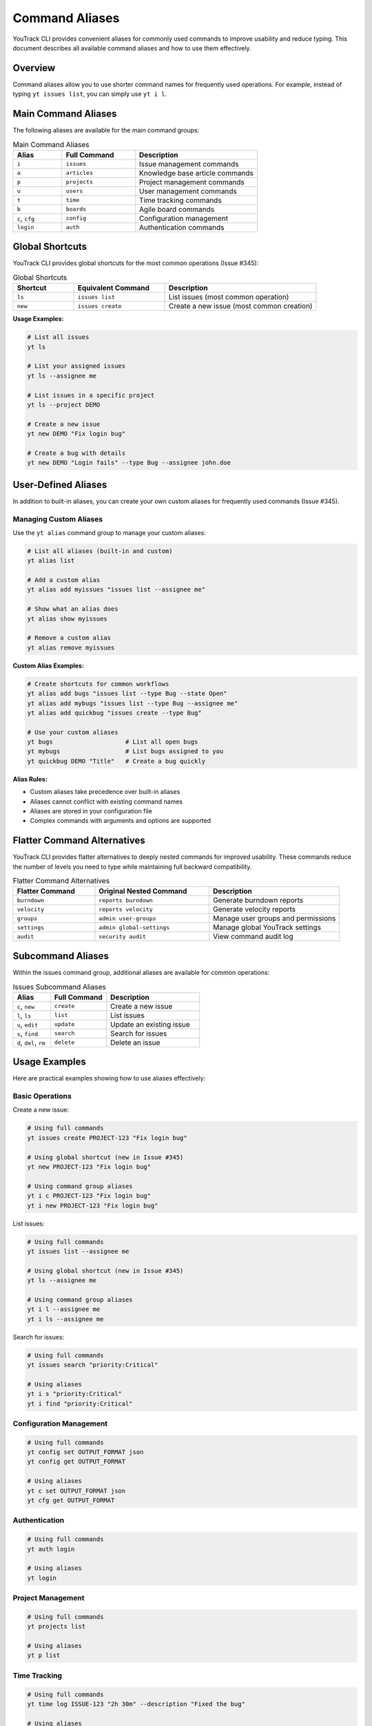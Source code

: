 ================
Command Aliases
================

YouTrack CLI provides convenient aliases for commonly used commands to improve usability and reduce typing. This document describes all available command aliases and how to use them effectively.

Overview
========

Command aliases allow you to use shorter command names for frequently used operations. For example, instead of typing ``yt issues list``, you can simply use ``yt i l``.

Main Command Aliases
====================

The following aliases are available for the main command groups:

.. list-table:: Main Command Aliases
   :header-rows: 1
   :widths: 20 30 50

   * - Alias
     - Full Command
     - Description
   * - ``i``
     - ``issues``
     - Issue management commands
   * - ``a``
     - ``articles``
     - Knowledge base article commands
   * - ``p``
     - ``projects``
     - Project management commands
   * - ``u``
     - ``users``
     - User management commands
   * - ``t``
     - ``time``
     - Time tracking commands
   * - ``b``
     - ``boards``
     - Agile board commands
   * - ``c``, ``cfg``
     - ``config``
     - Configuration management
   * - ``login``
     - ``auth``
     - Authentication commands

Global Shortcuts
================

YouTrack CLI provides global shortcuts for the most common operations (Issue #345):

.. list-table:: Global Shortcuts
   :header-rows: 1
   :widths: 20 30 50

   * - Shortcut
     - Equivalent Command
     - Description
   * - ``ls``
     - ``issues list``
     - List issues (most common operation)
   * - ``new``
     - ``issues create``
     - Create a new issue (most common creation)

**Usage Examples:**

.. code-block:: bash

   # List all issues
   yt ls

   # List your assigned issues
   yt ls --assignee me

   # List issues in a specific project
   yt ls --project DEMO

   # Create a new issue
   yt new DEMO "Fix login bug"

   # Create a bug with details
   yt new DEMO "Login fails" --type Bug --assignee john.doe

User-Defined Aliases
====================

In addition to built-in aliases, you can create your own custom aliases for frequently used commands (Issue #345).

Managing Custom Aliases
------------------------

Use the ``yt alias`` command group to manage your custom aliases:

.. code-block:: bash

   # List all aliases (built-in and custom)
   yt alias list

   # Add a custom alias
   yt alias add myissues "issues list --assignee me"

   # Show what an alias does
   yt alias show myissues

   # Remove a custom alias
   yt alias remove myissues

**Custom Alias Examples:**

.. code-block:: bash

   # Create shortcuts for common workflows
   yt alias add bugs "issues list --type Bug --state Open"
   yt alias add mybugs "issues list --type Bug --assignee me"
   yt alias add quickbug "issues create --type Bug"

   # Use your custom aliases
   yt bugs                    # List all open bugs
   yt mybugs                  # List bugs assigned to you
   yt quickbug DEMO "Title"   # Create a bug quickly

**Alias Rules:**

- Custom aliases take precedence over built-in aliases
- Aliases cannot conflict with existing command names
- Aliases are stored in your configuration file
- Complex commands with arguments and options are supported

Flatter Command Alternatives
============================

YouTrack CLI provides flatter alternatives to deeply nested commands for improved usability. These commands reduce the number of levels you need to type while maintaining full backward compatibility.

.. list-table:: Flatter Command Alternatives
   :header-rows: 1
   :widths: 25 35 40

   * - Flatter Command
     - Original Nested Command
     - Description
   * - ``burndown``
     - ``reports burndown``
     - Generate burndown reports
   * - ``velocity``
     - ``reports velocity``
     - Generate velocity reports
   * - ``groups``
     - ``admin user-groups``
     - Manage user groups and permissions
   * - ``settings``
     - ``admin global-settings``
     - Manage global YouTrack settings
   * - ``audit``
     - ``security audit``
     - View command audit log

Subcommand Aliases
==================

Within the issues command group, additional aliases are available for common operations:

.. list-table:: Issues Subcommand Aliases
   :header-rows: 1
   :widths: 20 30 50

   * - Alias
     - Full Command
     - Description
   * - ``c``, ``new``
     - ``create``
     - Create a new issue
   * - ``l``, ``ls``
     - ``list``
     - List issues
   * - ``u``, ``edit``
     - ``update``
     - Update an existing issue
   * - ``s``, ``find``
     - ``search``
     - Search for issues
   * - ``d``, ``del``, ``rm``
     - ``delete``
     - Delete an issue

Usage Examples
==============

Here are practical examples showing how to use aliases effectively:

Basic Operations
----------------

Create a new issue:

.. code-block:: bash

   # Using full commands
   yt issues create PROJECT-123 "Fix login bug"

   # Using global shortcut (new in Issue #345)
   yt new PROJECT-123 "Fix login bug"

   # Using command group aliases
   yt i c PROJECT-123 "Fix login bug"
   yt i new PROJECT-123 "Fix login bug"

List issues:

.. code-block:: bash

   # Using full commands
   yt issues list --assignee me

   # Using global shortcut (new in Issue #345)
   yt ls --assignee me

   # Using command group aliases
   yt i l --assignee me
   yt i ls --assignee me

Search for issues:

.. code-block:: bash

   # Using full commands
   yt issues search "priority:Critical"

   # Using aliases
   yt i s "priority:Critical"
   yt i find "priority:Critical"

Configuration Management
------------------------

.. code-block:: bash

   # Using full commands
   yt config set OUTPUT_FORMAT json
   yt config get OUTPUT_FORMAT

   # Using aliases
   yt c set OUTPUT_FORMAT json
   yt cfg get OUTPUT_FORMAT

Authentication
--------------

.. code-block:: bash

   # Using full commands
   yt auth login

   # Using aliases
   yt login

Project Management
------------------

.. code-block:: bash

   # Using full commands
   yt projects list

   # Using aliases
   yt p list

Time Tracking
-------------

.. code-block:: bash

   # Using full commands
   yt time log ISSUE-123 "2h 30m" --description "Fixed the bug"

   # Using aliases
   yt t log ISSUE-123 "2h 30m" --description "Fixed the bug"

Flatter Commands
----------------

.. code-block:: bash

   # Reports - Traditional vs Flatter
   yt reports burndown PROJECT-123 --sprint "Sprint 1"
   yt burndown PROJECT-123 --sprint "Sprint 1"

   yt reports velocity PROJECT-123 --sprints 5
   yt velocity PROJECT-123 --sprints 5

   # User Groups - Traditional vs Flatter
   yt admin user-groups create "Team Lead" --description "Team leadership role"
   yt groups create "Team Lead" --description "Team leadership role"

   yt admin user-groups list
   yt groups list

   # Settings - Traditional vs Flatter
   yt admin global-settings get --name system.timeZone
   yt settings get --name system.timeZone

   yt admin global-settings set timeout 30
   yt settings set timeout 30

   # Audit Log - Traditional vs Flatter
   yt security audit --limit 25 --format json
   yt audit --limit 25 --format json

Complex Workflows
=================

You can chain aliases for even more efficient workflows:

Daily Issue Management:

.. code-block:: bash

   # Check your assigned issues (using global shortcut)
   yt ls --assignee me --state Open

   # Or using command group alias
   yt i l --assignee me --state Open

   # Create a new bug report (using global shortcut)
   yt new WEB-123 "Mobile login issue" --type Bug --priority High

   # Or using command group alias
   yt i c WEB-123 "Mobile login issue" --type Bug --priority High

   # Update issue status
   yt i u ISSUE-456 --state "In Progress"

   # Log work time
   yt t log ISSUE-456 "1h 30m" --description "Initial investigation"

Custom Alias Workflows:

.. code-block:: bash

   # Set up custom aliases for your workflow
   yt alias add mywork "issues list --assignee me --state Open"
   yt alias add sprint "issues list --project DEMO --sprint current"
   yt alias add bug "issues create --type Bug"

   # Use your custom aliases
   yt mywork                           # Check your work
   yt sprint                           # Check current sprint
   yt bug PROJECT-123 "Title"          # Create a bug quickly

Configuration and Setup:

.. code-block:: bash

   # Quick authentication
   yt login

   # Configure output format
   yt c set OUTPUT_FORMAT table

   # List current configuration
   yt c list

Flatter Command Workflows:

.. code-block:: bash

   # Daily reporting workflow
   yt burndown PROJECT-123                    # Quick burndown check
   yt velocity PROJECT-123 --sprints 3        # Check team velocity

   # Administrative tasks
   yt groups create "QA Team"                 # Create user group
   yt settings get --name system.timeZone     # Check timezone setting
   yt audit --limit 10                       # Review recent actions

Help and Discovery
==================

All aliases work with the ``--help`` flag to show command documentation:

.. code-block:: bash

   # Get help for issues commands
   yt i --help

   # Get help for creating issues
   yt i c --help

   # Get help for configuration
   yt c --help

The main help command also lists all available aliases:

.. code-block:: bash

   yt --help

Best Practices
==============

1. **Start with Full Commands**: When learning, use full command names to understand the structure.

2. **Use Aliases for Frequent Operations**: Once comfortable, switch to aliases for commands you use often.

3. **Mix and Match**: You can combine full commands and aliases as needed:

   .. code-block:: bash

      yt i create PROJECT-123 "Title"  # Mix of alias and full command

4. **Shell Completion**: Aliases work with shell completion, making them even faster to use.

5. **Documentation**: When sharing commands with others, consider using full names for clarity in documentation.

Shell Completion
================

Aliases are fully supported by the shell completion system. After setting up completion for your shell:

.. code-block:: bash

   # Generate completion for bash
   yt completion bash --install

   # Generate completion for zsh
   yt completion zsh --install

   # Generate completion for fish
   yt completion fish --install

You can use tab completion with aliases just like with full commands:

.. code-block:: bash

   yt i <TAB>       # Shows issues subcommands
   yt i c <TAB>     # Shows create command options
   yt c s<TAB>      # Completes to "set"

Migration Guide
===============

If you're upgrading from a version without aliases or flatter commands, your existing commands will continue to work unchanged. All enhancements are additive and don't replace existing functionality.

You can gradually adopt new command patterns at your own pace:

1. Continue using full commands in scripts and documentation
2. Start using aliases for interactive command-line work
3. Try flatter commands for frequently used nested operations
4. Update your muscle memory over time

**Flatter Command Migration Examples:**

.. code-block:: bash

   # Old (still works)              # New flatter alternative
   yt reports burndown PROJECT      yt burndown PROJECT
   yt admin user-groups create      yt groups create
   yt security audit               yt audit

Troubleshooting
===============

If aliases don't work as expected:

1. **Check Version**: Ensure you're using a version that supports aliases (v0.3.0+) and user-defined aliases (v0.10.0+)

2. **Verify Installation**: Run ``yt --help`` to see if aliases are listed

3. **Clear Cache**: If using shell completion, you may need to restart your shell or reload completion

4. **Conflict Resolution**: If an alias conflicts with another command, the original command takes precedence

5. **Custom Alias Issues**:

   - Run ``yt alias list`` to see all available aliases
   - Check if your custom alias conflicts with existing commands
   - Verify alias syntax with ``yt alias show <alias-name>``
   - Custom aliases are stored in ``~/.config/youtrack-cli/.env`` as ``ALIAS_<name>=<command>``

6. **Alias Not Found**: If a custom alias isn't working, it may have been removed or the configuration file may be corrupted. Use ``yt alias add`` to recreate it.

For additional help, see the :doc:`troubleshooting` guide or file an issue on GitHub.
